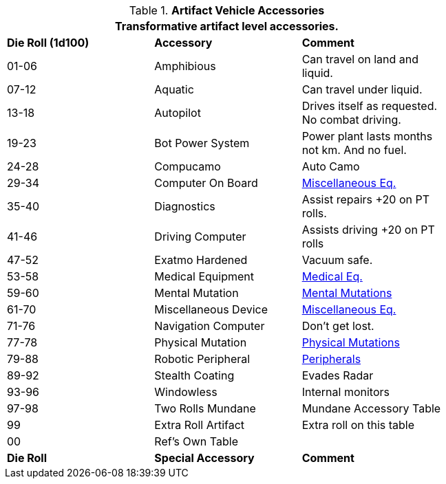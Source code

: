 // Table 54.18 Special Vehicle Accessories
.*Artifact Vehicle Accessories*
[width="75%",cols="3*^",frame="all", stripes="even"]
|===
3+<|Transformative artifact level accessories.

s|Die Roll (1d100)
s|Accessory
s|Comment

|01-06
|Amphibious
|Can travel on land and liquid.

|07-12
|Aquatic
|Can travel under liquid.

|13-18
|Autopilot
|Drives itself as requested. No combat driving.

|19-23
|Bot Power System
|Power plant lasts months not km. And no fuel.

|24-28 
|Compucamo
|Auto Camo 

|29-34
|Computer On Board
|xref::CH48_Misc_Equip.adoc[Miscellaneous Eq.]

|35-40
|Diagnostics
|Assist repairs +20 on PT rolls.

|41-46
|Driving Computer
|Assists driving +20 on PT rolls

|47-52
|Exatmo Hardened
|Vacuum safe.

|53-58
|Medical Equipment
|xref::CH47_Medical.adoc[Medical Eq.]

|59-60
|Mental Mutation
|xref:vi-wetware:CH58_Mental.adoc[Mental Mutations]

|61-70
|Miscellaneous Device
|xref::CH48_Misc_Equip.adoc[Miscellaneous Eq.]

|71-76
|Navigation Computer
|Don't get lost.

|77-78
|Physical Mutation
|xref:vi-wetware:CH59_Physical.adoc[Physical Mutations]


|79-88
|Robotic Peripheral
|xref:i-roll_playing_rules:CH05_Robots_Z_Peripherals.adoc[Peripherals]

|89-92
|Stealth Coating
|Evades Radar

|93-96
|Windowless
|Internal monitors

|97-98
|Two Rolls Mundane
|Mundane Accessory Table

|99
|Extra Roll Artifact
|Extra roll on this table

|00
|Ref's Own Table
|

s|Die Roll
s|Special Accessory
s|Comment
|===
